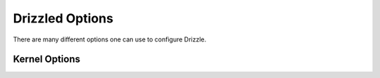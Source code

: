 
Drizzled Options
================

There are many different options one can use to configure Drizzle.

Kernel Options
--------------
